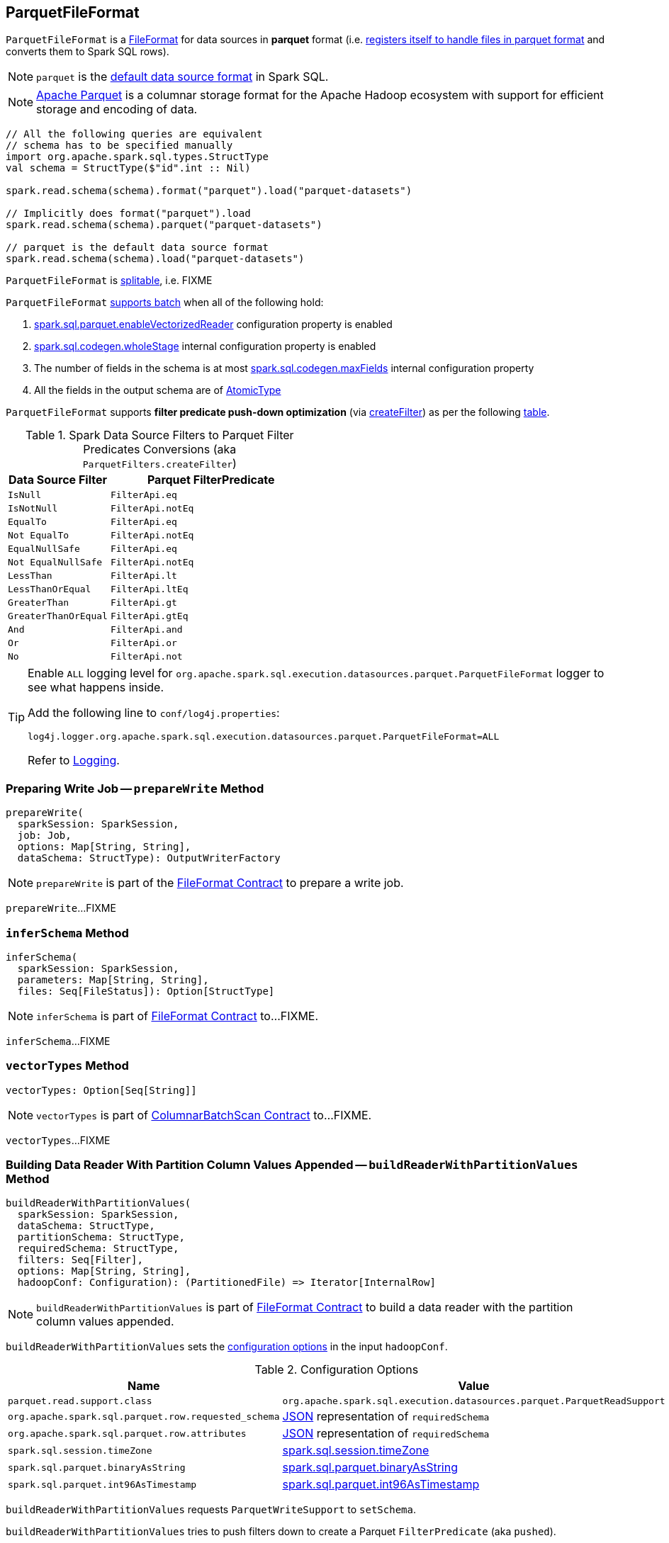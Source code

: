 == [[ParquetFileFormat]] ParquetFileFormat

[[shortName]]
`ParquetFileFormat` is a link:spark-sql-FileFormat.adoc[FileFormat] for data sources in *parquet* format (i.e. link:spark-sql-DataSourceRegister.adoc#shortName[registers itself to handle files in parquet format] and converts them to Spark SQL rows).

NOTE: `parquet` is the link:spark-sql-DataFrameReader.adoc#source[default data source format] in Spark SQL.

NOTE: http://parquet.apache.org/[Apache Parquet] is a columnar storage format for the Apache Hadoop ecosystem with support for efficient storage and encoding of data.

[source, scala]
----
// All the following queries are equivalent
// schema has to be specified manually
import org.apache.spark.sql.types.StructType
val schema = StructType($"id".int :: Nil)

spark.read.schema(schema).format("parquet").load("parquet-datasets")

// Implicitly does format("parquet").load
spark.read.schema(schema).parquet("parquet-datasets")

// parquet is the default data source format
spark.read.schema(schema).load("parquet-datasets")
----

[[isSplitable]]
`ParquetFileFormat` is <<spark-sql-FileFormat.adoc#isSplitable, splitable>>, i.e. FIXME

[[supportBatch]]
`ParquetFileFormat` link:spark-sql-FileFormat.adoc#supportBatch[supports batch] when all of the following hold:

. link:spark-sql-properties.adoc#spark.sql.parquet.enableVectorizedReader[spark.sql.parquet.enableVectorizedReader] configuration property is enabled

. link:spark-sql-properties.adoc#spark.sql.codegen.wholeStage[spark.sql.codegen.wholeStage] internal configuration property is enabled

. The number of fields in the schema is at most link:spark-sql-properties.adoc#spark.sql.codegen.maxFields[spark.sql.codegen.maxFields] internal configuration property

. All the fields in the output schema are of link:spark-sql-DataType.adoc#AtomicType[AtomicType]

`ParquetFileFormat` supports *filter predicate push-down optimization* (via <<createFilter, createFilter>>) as per the following <<ParquetFilters, table>>.

[[ParquetFilters]]
.Spark Data Source Filters to Parquet Filter Predicates Conversions (aka `ParquetFilters.createFilter`)
[cols="1m,2",options="header",width="100%"]
|===
| Data Source Filter
| Parquet FilterPredicate

| IsNull
| [[IsNull]] `FilterApi.eq`

| IsNotNull
| [[IsNotNull]] `FilterApi.notEq`

| EqualTo
| [[EqualTo]] `FilterApi.eq`

| Not EqualTo
| [[NotEqualTo]] `FilterApi.notEq`

| EqualNullSafe
| [[EqualNullSafe]] `FilterApi.eq`

| Not EqualNullSafe
| [[NotEqualNullSafe]] `FilterApi.notEq`

| LessThan
| [[LessThan]] `FilterApi.lt`

| LessThanOrEqual
| [[LessThanOrEqual]] `FilterApi.ltEq`

| GreaterThan
| [[GreaterThan]] `FilterApi.gt`

| GreaterThanOrEqual
| [[GreaterThanOrEqual]] `FilterApi.gtEq`

| And
| [[And]] `FilterApi.and`

| Or
| [[Or]] `FilterApi.or`

| No
| [[Not]] `FilterApi.not`
|===

[[logging]]
[TIP]
====
Enable `ALL` logging level for `org.apache.spark.sql.execution.datasources.parquet.ParquetFileFormat` logger to see what happens inside.

Add the following line to `conf/log4j.properties`:

```
log4j.logger.org.apache.spark.sql.execution.datasources.parquet.ParquetFileFormat=ALL
```

Refer to <<spark-logging.adoc#, Logging>>.
====

=== [[prepareWrite]] Preparing Write Job -- `prepareWrite` Method

[source, scala]
----
prepareWrite(
  sparkSession: SparkSession,
  job: Job,
  options: Map[String, String],
  dataSchema: StructType): OutputWriterFactory
----

NOTE: `prepareWrite` is part of the <<spark-sql-FileFormat.adoc#prepareWrite, FileFormat Contract>> to prepare a write job.

`prepareWrite`...FIXME

=== [[inferSchema]] `inferSchema` Method

[source, scala]
----
inferSchema(
  sparkSession: SparkSession,
  parameters: Map[String, String],
  files: Seq[FileStatus]): Option[StructType]
----

NOTE: `inferSchema` is part of link:spark-sql-FileFormat.adoc#inferSchema[FileFormat Contract] to...FIXME.

`inferSchema`...FIXME

=== [[vectorTypes]] `vectorTypes` Method

[source, scala]
----
vectorTypes: Option[Seq[String]]
----

NOTE: `vectorTypes` is part of link:spark-sql-ColumnarBatchScan.adoc#vectorTypes[ColumnarBatchScan Contract] to...FIXME.

`vectorTypes`...FIXME

=== [[buildReaderWithPartitionValues]] Building Data Reader With Partition Column Values Appended -- `buildReaderWithPartitionValues` Method

[source, scala]
----
buildReaderWithPartitionValues(
  sparkSession: SparkSession,
  dataSchema: StructType,
  partitionSchema: StructType,
  requiredSchema: StructType,
  filters: Seq[Filter],
  options: Map[String, String],
  hadoopConf: Configuration): (PartitionedFile) => Iterator[InternalRow]
----

NOTE: `buildReaderWithPartitionValues` is part of link:spark-sql-FileFormat.adoc#buildReaderWithPartitionValues[FileFormat Contract] to build a data reader with the partition column values appended.

`buildReaderWithPartitionValues` sets the <<options, configuration options>> in the input `hadoopConf`.

[[options]]
.Configuration Options
[cols="1,2",options="header",width="100%"]
|===
| Name
| Value

| `parquet.read.support.class`
| `org.apache.spark.sql.execution.datasources.parquet.ParquetReadSupport`

| [[org.apache.spark.sql.parquet.row.requested_schema]] `org.apache.spark.sql.parquet.row.requested_schema`
| link:spark-sql-DataType.adoc#json[JSON] representation of `requiredSchema`

| `org.apache.spark.sql.parquet.row.attributes`
| link:spark-sql-DataType.adoc#json[JSON] representation of `requiredSchema`

| `spark.sql.session.timeZone`
| link:spark-sql-properties.adoc#spark.sql.session.timeZone[spark.sql.session.timeZone]

| `spark.sql.parquet.binaryAsString`
| link:spark-sql-properties.adoc#spark.sql.parquet.binaryAsString[spark.sql.parquet.binaryAsString]

| `spark.sql.parquet.int96AsTimestamp`
| link:spark-sql-properties.adoc#spark.sql.parquet.int96AsTimestamp[spark.sql.parquet.int96AsTimestamp]
|===

`buildReaderWithPartitionValues` requests `ParquetWriteSupport` to `setSchema`.

`buildReaderWithPartitionValues` tries to push filters down to create a Parquet `FilterPredicate` (aka `pushed`).

NOTE: Filter predicate push-down optimization for parquet data sources uses link:spark-sql-properties.adoc#spark.sql.parquet.filterPushdown[spark.sql.parquet.filterPushdown] configuration property (default: enabled).

With link:spark-sql-properties.adoc#spark.sql.parquet.filterPushdown[spark.sql.parquet.filterPushdown] configuration property enabled, `buildReaderWithPartitionValues` takes the input Spark data source `filters` and converts them to Parquet filter predicates if possible (as described in the <<ParquetFilters, table>>). Otherwise, the Parquet filter predicate is not specified.

NOTE: `buildReaderWithPartitionValues` creates filter predicates for the following types: link:spark-sql-DataType.adoc#BooleanType[BooleanType], link:spark-sql-DataType.adoc#IntegerType[IntegerType], link:spark-sql-DataType.adoc#LongType[LongType], link:spark-sql-DataType.adoc#FloatType[FloatType], link:spark-sql-DataType.adoc#DoubleType[DoubleType], link:spark-sql-DataType.adoc#StringType[StringType], link:spark-sql-DataType.adoc#BinaryType[BinaryType].

`buildReaderWithPartitionValues` broadcasts the input `hadoopConf` Hadoop `Configuration`.

In the end, `buildReaderWithPartitionValues` gives a function that takes a link:spark-sql-PartitionedFile.adoc[PartitionedFile] and does the following:

. Creates a Hadoop `FileSplit` for the input `PartitionedFile`

. Creates a Parquet `ParquetInputSplit` for the Hadoop `FileSplit` created

. Gets the broadcast Hadoop `Configuration`

. Creates a flag that says whether to apply timezone conversions to int96 timestamps or not (aka `convertTz`)

. Creates a Hadoop `TaskAttemptContextImpl` (with the broadcast Hadoop `Configuration` and a Hadoop `TaskAttemptID` for a map task)

. Sets the Parquet `FilterPredicate` (only when link:spark-sql-properties.adoc#spark.sql.parquet.filterPushdown[spark.sql.parquet.filterPushdown] configuration property is enabled and it is by default)

The function then branches off on whether link:spark-sql-VectorizedParquetRecordReader.adoc[Parquet vectorized reader] is enabled or not.

NOTE: link:spark-sql-VectorizedParquetRecordReader.adoc[Parquet vectorized reader] is enabled by default.

With link:spark-sql-VectorizedParquetRecordReader.adoc[Parquet vectorized reader] enabled, the function does the following:

. Creates a link:spark-sql-VectorizedParquetRecordReader.adoc#creating-instance[VectorizedParquetRecordReader] and a `RecordReaderIterator`

. Requests `VectorizedParquetRecordReader` to link:spark-sql-VectorizedParquetRecordReader.adoc#initialize[initialize] (with the Parquet `ParquetInputSplit` and the Hadoop `TaskAttemptContextImpl`)

. Prints out the following DEBUG message to the logs:
+
```
Appending [partitionSchema] [partitionValues]
```

. Requests `VectorizedParquetRecordReader` to link:spark-sql-VectorizedParquetRecordReader.adoc#initBatch[initBatch]

. (only with <<supportBatch, supportBatch>> enabled) Requests `VectorizedParquetRecordReader` to link:spark-sql-VectorizedParquetRecordReader.adoc#enableReturningBatches[enableReturningBatches]

. In the end, the function gives the `RecordReaderIterator` (over the `VectorizedParquetRecordReader`) as the `Iterator[InternalRow]`

With link:spark-sql-VectorizedParquetRecordReader.adoc[Parquet vectorized reader] disabled, the function does the following:

. FIXME (since Parquet vectorized reader is enabled by default it's of less interest currently)

=== [[mergeSchemasInParallel]] `mergeSchemasInParallel` Method

[source, scala]
----
mergeSchemasInParallel(
  filesToTouch: Seq[FileStatus],
  sparkSession: SparkSession): Option[StructType]
----

`mergeSchemasInParallel`...FIXME

NOTE: `mergeSchemasInParallel` is used when...FIXME
